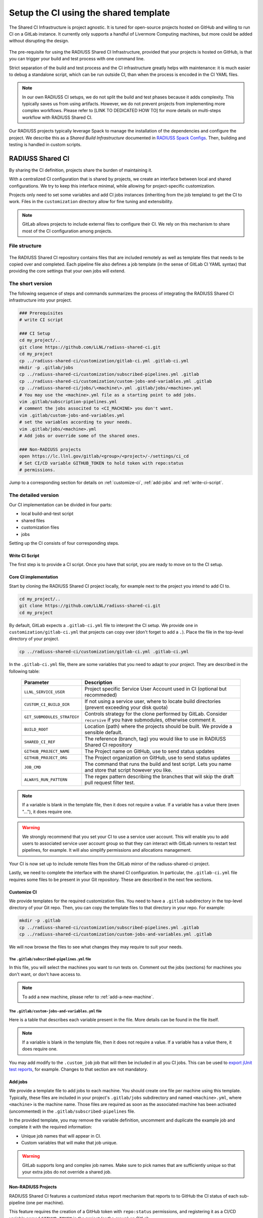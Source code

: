 .. ##
.. ## Copyright (c) 2022-2023, Lawrence Livermore National Security, LLC and
.. ## other RADIUSS Project Developers. See the top-level COPYRIGHT file for
.. ## details.
.. ##
.. ## SPDX-License-Identifier: (MIT)
.. ##

.. _setup_ci-label:

**************************************
Setup the CI using the shared template
**************************************

.. figure:: images/Shared-Build-Infrastructure.png
   :scale: 18 %
   :align: center

   The Shared CI Infrastructure is project agnostic. It is tuned for
   open-source projects hosted on GitHub and willing to run CI on a GitLab
   instance. It currently only supports a handful of Livermore Computing
   machines, but more could be added without disrupting the design.

The pre-requisite for using the RADIUSS Shared CI Infrastructure, provided that
your projects is hosted on GitHub, is that you can trigger your build and test
process with one command line.

Strict separation of the build and test process and the CI infrastructure
greatly helps with maintenance: it is much easier to debug a standalone script,
which can be run outside CI, than when the process is encoded in the CI YAML
files.

.. note::
   In our own RADIUSS CI setups, we do not split the build and test phases
   because it adds complexity. This typically saves us from using artifacts.
   However, we do not prevent projects from implementing more complex
   workflows. Please refer to [LINK TO DEDICATED HOW TO] for more details on
   multi-steps workflow with RADIUSS Shared CI.

Our RADIUSS projects typically leverage Spack to manage the installation of the
dependencies and configure the project. We describe this as a *Shared Build
Infrastructure* documented in `RADIUSS Spack Configs`_. Then, building and
testing is handled in custom scripts.


=================
RADIUSS Shared CI
=================

By sharing the CI definition, projects share the burden of maintaining it.

With a centralized CI configuration that is shared by projects, we create an
interface between local and shared configurations. We try to keep this
interface minimal, while allowing for project-specific customization.

Projects only need to set some variables and add CI jobs instances (inheriting
from the job template) to get the CI to work. Files in the ``customization``
directory allow for fine tuning and extensibility.

.. note::
   GitLab allows projects to include external files to configure their CI. We
   rely on this mechanism to share most of the CI configuration among projects.

File structure
==============

.. figure:: images/Shared-CI-File-Structure.png
   :scale: 30 %
   :align: center

   The RADIUSS Shared CI repository contains files that are included remotely
   as well as template files that needs to be copied over and completed. Each
   pipeline file also defines a job template (in the sense of GitLab CI YAML
   syntax) that providing the core settings that your own jobs will extend.

The short version
=================

The following sequence of steps and commands summarizes the process of
integrating the RADIUSS Shared CI infrastructure into your project.

.. code-block:: bash

   ### Prerequisites
   # write CI script

   ### CI Setup
   cd my_project/..
   git clone https://github.com/LLNL/radiuss-shared-ci.git
   cd my_project
   cp ../radiuss-shared-ci/customization/gitlab-ci.yml .gitlab-ci.yml
   mkdir -p .gitlab/jobs
   cp ../radiuss-shared-ci/customization/subscribed-pipelines.yml .gitlab
   cp ../radiuss-shared-ci/customization/custom-jobs-and-variables.yml .gitlab
   cp ../radiuss-shared-ci/jobs/\<machine\>.yml .gitlab/jobs/<machine>.yml
   # You may use the <machine>.yml file as a starting point to add jobs.
   vim .gitlab/subscription-pipelines.yml
   # comment the jobs associted to <CI_MACHINE> you don't want.
   vim .gitlab/custom-jobs-and-variables.yml
   # set the variables according to your needs.
   vim .gitlab/jobs/<machine>.yml
   # Add jobs or override some of the shared ones.

   ### Non-RADIUSS projects
   open https://lc.llnl.gov/gitlab/<group>/<project>/-/settings/ci_cd
   # Set CI/CD variable GITHUB_TOKEN to hold token with repo:status
   # permissions.

Jump to a corresponding section for details on :ref:`customize-ci`,
:ref:`add-jobs` and :ref:`write-ci-script`.

The detailed version
====================

Our CI implementation can be divided in four parts:

* local build-and-test script
* shared files
* customization files
* jobs

Setting up the CI consists of four corresponding steps.

Write CI Script
---------------

The first step is to provide a CI script. Once you have that script, you are
ready to move on to the CI setup.

Core CI implementation
----------------------

Start by cloning the RADIUSS Shared CI project locally, for example next to
the project you intend to add CI to.

.. code-block:: bash

   cd my_project/..
   git clone https://github.com/LLNL/radiuss-shared-ci.git
   cd my_project

By default, GitLab expects a ``.gitlab-ci.yml`` file to interpret the CI setup.
We provide one in ``customization/gitlab-ci.yml`` that projects can copy over
(don't forget to add a ``.``). Place the file in the top-level directory of
your project.

.. code-block:: bash

   cp ../radiuss-shared-ci/customization/gitlab-ci.yml .gitlab-ci.yml

In the ``.gitlab-ci.yml`` file, there are some variables that you need to adapt
to your project. They are described in the following table:

 ========================================== ==========================================================================================================================
  Parameter                                  Description
 ========================================== ==========================================================================================================================
  ``LLNL_SERVICE_USER``                      Project specific Service User Account used in CI (optional but recommeded)
  ``CUSTOM_CI_BUILD_DIR``                    If not using a service user, where to locate build directories (prevent exceeding your disk quota)
  ``GIT_SUBMODULES_STRATEGY``                Controls strategy for the clone performed by GitLab. Consider ``recursive`` if you have submodules, otherwise comment it.
  ``BUILD_ROOT``                             Location (path) where the projects should be built. We provide a sensible default.
  ``SHARED_CI_REF``                          The reference (branch, tag) you would like to use in RADIUSS Shared CI repository
  ``GITHUB_PROJECT_NAME``                    The Project name on GitHub, use to send status updates
  ``GITHUB_PROJECT_ORG``                     The Project organization on GitHub, use to send status updates
  ``JOB_CMD``                                The command that runs the build and test script. Lets you name and store that script however you like.
  ``ALWAYS_RUN_PATTERN``                     The regex pattern describing the branches that will skip the draft pull request filter test.
 ========================================== ==========================================================================================================================

.. note::
   If a variable is blank in the template file, then it does not require a
   value. If a variable has a value there (even "..."), it does require one.

.. warning::
   We strongly recommend that you set your CI to use a service user account.
   This will enable you to add users to associated service user account group
   so that they can interact with GitLab runners to restart test pipelines,
   for example. It will also simplify permissions and allocations management.

Your CI is now set up to include remote files from the GitLab mirror of the
radiuss-shared-ci project.

Lastly, we need to complete the interface with the shared CI configuration.
In particular, the ``.gitlab-ci.yml`` file requires some files to be present
in your Git repository. These are described in the next few sections.

.. _customize-ci:

Customize CI
------------

We provide templates for the required customization files. You need to have a
``.gitlab`` subdirectory in the top-level directory of your Git repo. Then,
you can copy the template files to that directory in your repo. For example:

.. code-block:: bash

   mkdir -p .gitlab
   cp ../radiuss-shared-ci/customization/subscribed-pipelines.yml .gitlab
   cp ../radiuss-shared-ci/customization/custom-jobs-and-variables.yml .gitlab

We will now browse the files to see what changes they may require to suit your
needs.

The ``.gitlab/subscribed-pipelines.yml`` file
^^^^^^^^^^^^^^^^^^^^^^^^^^^^^^^^^^^^^^^^^^^^^^

In this file, you will select the machines you want to run tests on. Comment
out the jobs (sections) for machines you don't want, or don't have access to.

.. note::
   To add a new machine, please refer to :ref:`add-a-new-machine`.

The ``.gitlab/custom-jobs-and-variables.yml`` file
^^^^^^^^^^^^^^^^^^^^^^^^^^^^^^^^^^^^^^^^^^^^^^^^^^

Here is a table that describes each variable present in the file. More
details can be found in the file itself.

 ========================================== ==========================================================================================================================
  Parameter                                  Description
 ========================================== ==========================================================================================================================
  ``ALLOC_NAME``                             Name of the shared allocation. Should be unique, our default should be fine.
  ``<MACHINE>_SHARED_ALLOC``  Parameters for the shared allocation. You may extend the resource and time.
  ``<MACHINE>_JOB_ALLOC``     Parameters for the job allocation. You may extend the resource and time within the scope of the shared allocation.
  ``PROJECT_<MACHINE>_VARIANTS``             Global variants to be added to all the shared specs.
  ``PROJECT_<MACHINE>_DEPS``                 Global dependencies to be added to all the shared specs.
 ========================================== ==========================================================================================================================

.. note::
   If a variable is blank in the template file, then it does not require a
   value. If a variable has a value there, it does require one.

You may add modify to the ``.custom_job`` job that will then be included in all
you CI jobs. This can be used to `export jUnit test reports`_, for example.
Changes to that section are not mandatory.

.. _add-jobs:

Add jobs
--------

We provide a template file to add jobs to each machine. You should create one
file per machine using this template. Typically, these files are included in
your project's ``.gitlab/jobs`` subdirectory and named ``<machine>.yml``, where
``<machine>`` is the machine name. Those files are required as soon as the
associated machine has been activated (uncommented) in the
``.gitlab/subscribed-pipelines`` file.

In the provided template, you may remove the variable definition, uncomment and
duplicate the example job and complete it with the required information:

* Unique job names that will appear in CI.
* Custom variables that will make that job unique.

.. warning::
   GitLab supports long and complex job names. Make sure to pick names that
   are sufficiently unique so that your extra jobs do not override a shared job.

.. notes::
   It is possible to import jobs from another repository. This is what we do in
   our RADIUSS projects to share some jobs and thus make sure we build with the
   same toolchain. See the dedicated How-To section for more details (LINK).

Non-RADIUSS Projects
--------------------

RADIUSS Shared CI features a customized status report mechanism that reports to
to GitHub the CI status of each sub-pipeline (one per machine).

This feature requires the creation of a GitHub token with ``repo:status``
permissions, and registering it as a CI/CD variable named ``GITHUB_TOKEN`` in
the project (or the group) on GitLab.

Visit ``https://lc.llnl.gov/gitlab/<group>/<project>/-/settings/ci_cd`` to
create the variable once the token has been generated on GitHub.


.. _Radiuss Shared CI: https://radiuss-shared-ci.readthedocs.io/en/latest/index.html
.. _export jUnit test reports: https://github.com/LLNL/Umpire/blob/develop/.gitlab/custom-jobs-and-variables.yml
.. _sharing spack configuration files: https://github.com/LLNL/radiuss-spack-configs
.. _RADIUSS Spack Configs: https://radiuss-spack-configs.readthedocs.io/en/latest/index.html
